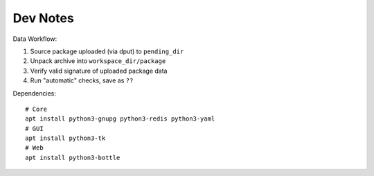 .. _dcheck-dev:

Dev Notes
=========

Data Workflow:

1. Source package uploaded (via dput) to ``pending_dir``
2. Unpack archive into ``workspace_dir/package``
3. Verify valid signature of uploaded package data
4. Run "automatic" checks, save as ``??``

Dependencies::

    # Core
    apt install python3-gnupg python3-redis python3-yaml
    # GUI
    apt install python3-tk
    # Web
    apt install python3-bottle


